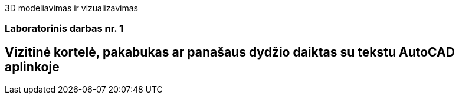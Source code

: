 3D modeliavimas ir vizualizavimas

[.text-center]
=== Laboratorinis darbas nr. 1

[.text-center]
== Vizitinė kortelė, pakabukas ar panašaus dydžio daiktas su tekstu AutoCAD aplinkoje
